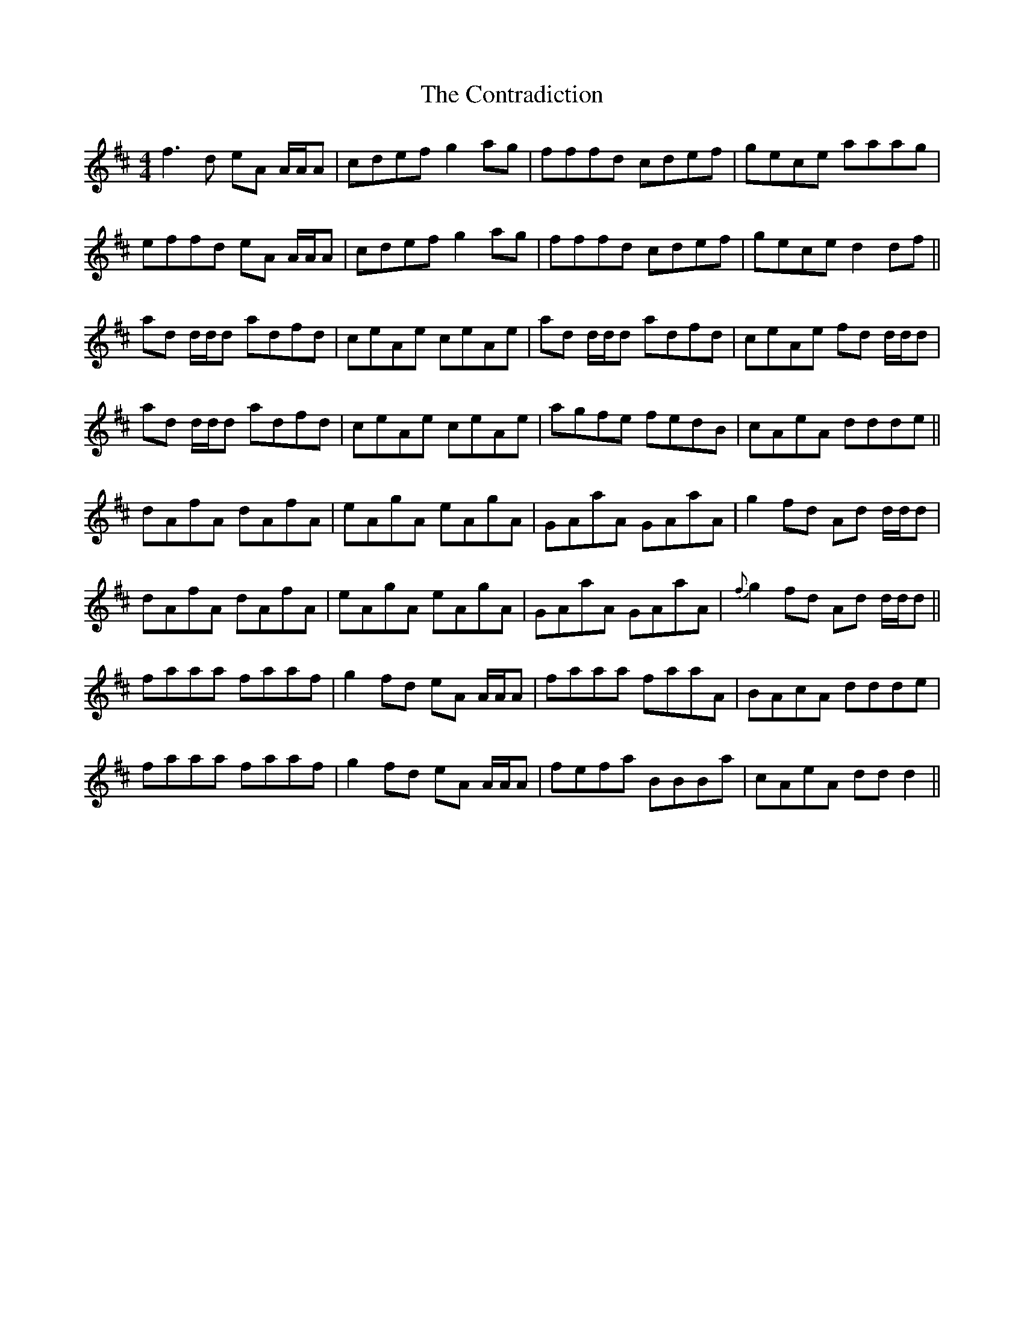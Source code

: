 X: 8118
T: Contradiction, The
R: reel
M: 4/4
K: Dmajor
f3d eA A/A/A|cdef g2ag|fffd cdef|gece aaag|
effd eA A/A/A|cdef g2ag|fffd cdef|gece d2df||
ad d/d/d adfd|ceAe ceAe|ad d/d/d adfd|ceAe fd d/d/d|
ad d/d/d adfd|ceAe ceAe|agfe fedB|cAeA ddde||
dAfA dAfA|eAgA eAgA|GAaA GAaA|g2fd Ad d/d/d|
dAfA dAfA|eAgA eAgA|GAaA GAaA|{f}g2 fd Ad d/d/d||
faaa faaf|g2fd eA A/A/A|faaa faaA|BAcA ddde|
faaa faaf|g2fd eA A/A/A|fefa BBBa|cAeA ddd2||

